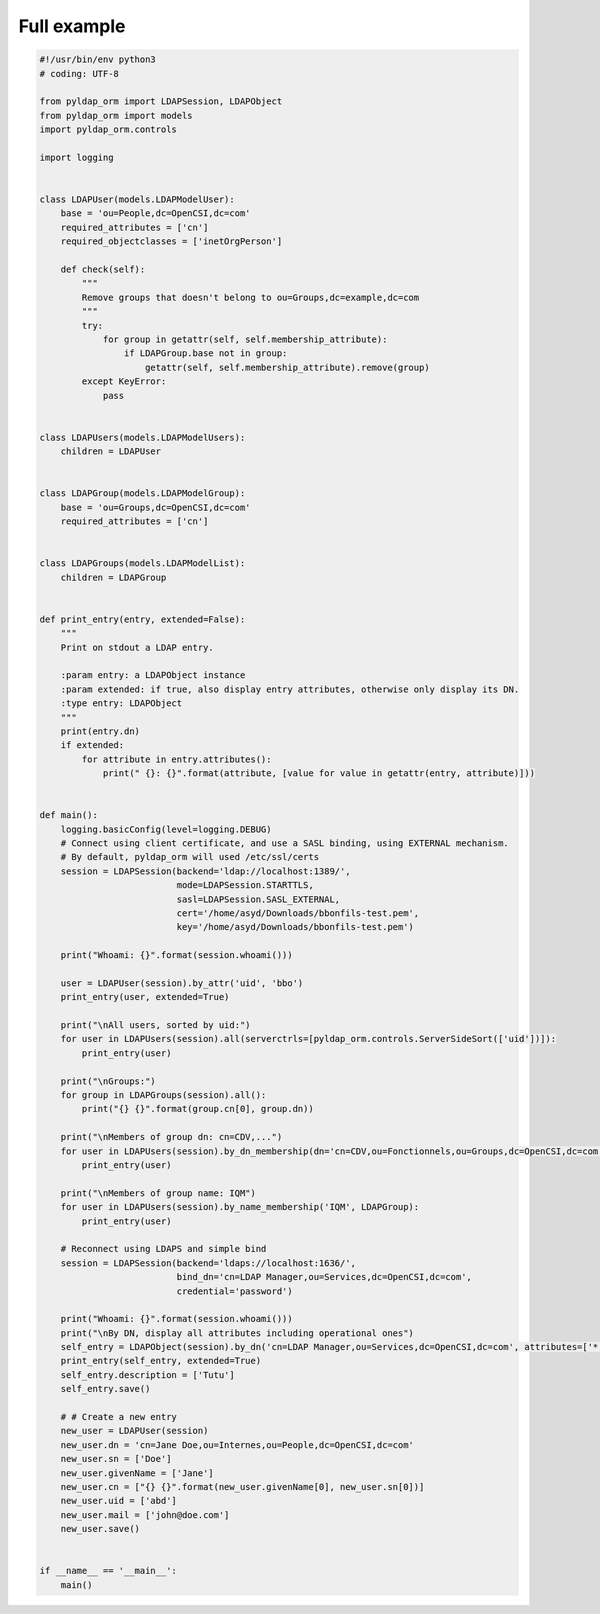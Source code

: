 Full example
============

.. code-block:: python

    #!/usr/bin/env python3
    # coding: UTF-8

    from pyldap_orm import LDAPSession, LDAPObject
    from pyldap_orm import models
    import pyldap_orm.controls

    import logging


    class LDAPUser(models.LDAPModelUser):
        base = 'ou=People,dc=OpenCSI,dc=com'
        required_attributes = ['cn']
        required_objectclasses = ['inetOrgPerson']

        def check(self):
            """
            Remove groups that doesn't belong to ou=Groups,dc=example,dc=com
            """
            try:
                for group in getattr(self, self.membership_attribute):
                    if LDAPGroup.base not in group:
                        getattr(self, self.membership_attribute).remove(group)
            except KeyError:
                pass


    class LDAPUsers(models.LDAPModelUsers):
        children = LDAPUser


    class LDAPGroup(models.LDAPModelGroup):
        base = 'ou=Groups,dc=OpenCSI,dc=com'
        required_attributes = ['cn']


    class LDAPGroups(models.LDAPModelList):
        children = LDAPGroup


    def print_entry(entry, extended=False):
        """
        Print on stdout a LDAP entry.

        :param entry: a LDAPObject instance
        :param extended: if true, also display entry attributes, otherwise only display its DN.
        :type entry: LDAPObject
        """
        print(entry.dn)
        if extended:
            for attribute in entry.attributes():
                print(" {}: {}".format(attribute, [value for value in getattr(entry, attribute)]))


    def main():
        logging.basicConfig(level=logging.DEBUG)
        # Connect using client certificate, and use a SASL binding, using EXTERNAL mechanism.
        # By default, pyldap_orm will used /etc/ssl/certs
        session = LDAPSession(backend='ldap://localhost:1389/',
                              mode=LDAPSession.STARTTLS,
                              sasl=LDAPSession.SASL_EXTERNAL,
                              cert='/home/asyd/Downloads/bbonfils-test.pem',
                              key='/home/asyd/Downloads/bbonfils-test.pem')

        print("Whoami: {}".format(session.whoami()))

        user = LDAPUser(session).by_attr('uid', 'bbo')
        print_entry(user, extended=True)

        print("\nAll users, sorted by uid:")
        for user in LDAPUsers(session).all(serverctrls=[pyldap_orm.controls.ServerSideSort(['uid'])]):
            print_entry(user)

        print("\nGroups:")
        for group in LDAPGroups(session).all():
            print("{} {}".format(group.cn[0], group.dn))

        print("\nMembers of group dn: cn=CDV,...")
        for user in LDAPUsers(session).by_dn_membership(dn='cn=CDV,ou=Fonctionnels,ou=Groups,dc=OpenCSI,dc=com'):
            print_entry(user)

        print("\nMembers of group name: IQM")
        for user in LDAPUsers(session).by_name_membership('IQM', LDAPGroup):
            print_entry(user)

        # Reconnect using LDAPS and simple bind
        session = LDAPSession(backend='ldaps://localhost:1636/',
                              bind_dn='cn=LDAP Manager,ou=Services,dc=OpenCSI,dc=com',
                              credential='password')

        print("Whoami: {}".format(session.whoami()))
        print("\nBy DN, display all attributes including operational ones")
        self_entry = LDAPObject(session).by_dn('cn=LDAP Manager,ou=Services,dc=OpenCSI,dc=com', attributes=['*', '+'])
        print_entry(self_entry, extended=True)
        self_entry.description = ['Tutu']
        self_entry.save()

        # # Create a new entry
        new_user = LDAPUser(session)
        new_user.dn = 'cn=Jane Doe,ou=Internes,ou=People,dc=OpenCSI,dc=com'
        new_user.sn = ['Doe']
        new_user.givenName = ['Jane']
        new_user.cn = ["{} {}".format(new_user.givenName[0], new_user.sn[0])]
        new_user.uid = ['abd']
        new_user.mail = ['john@doe.com']
        new_user.save()


    if __name__ == '__main__':
        main()

